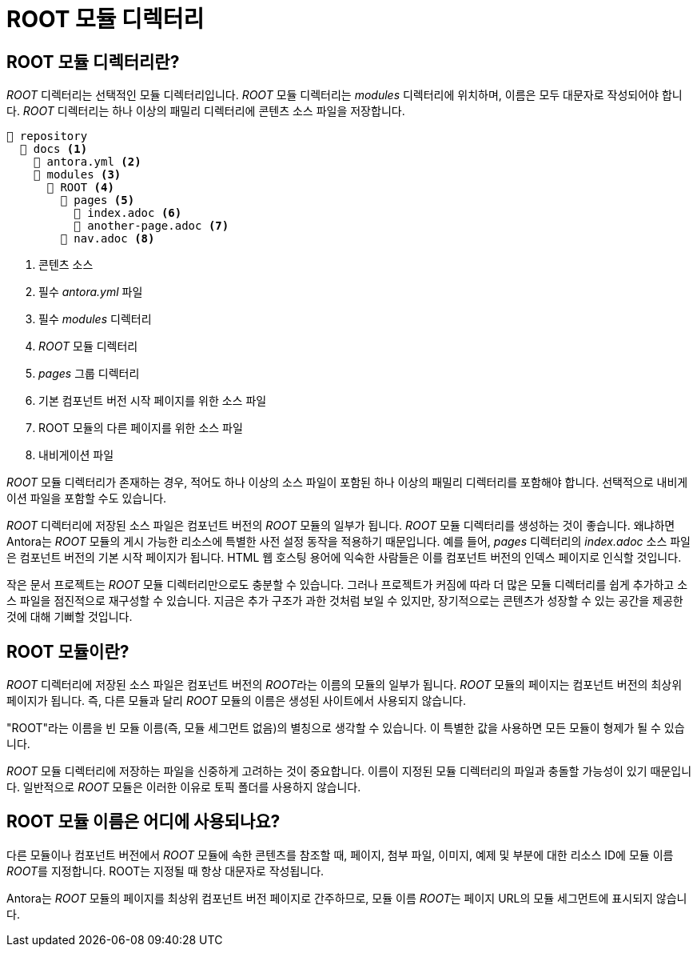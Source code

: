 = ROOT 모듈 디렉터리

== ROOT 모듈 디렉터리란?

__ROOT__ 디렉터리는 선택적인 모듈 디렉터리입니다. __ROOT__ 모듈 디렉터리는 __modules__ 디렉터리에 위치하며, 이름은 모두 대문자로 작성되어야 합니다. __ROOT__ 디렉터리는 하나 이상의 패밀리 디렉터리에 콘텐츠 소스 파일을 저장합니다.

[source]
----
📒 repository
  📂 docs <1>
    📄 antora.yml <2>
    📂 modules <3>
      📂 ROOT <4>
        📂 pages <5>
          📄 index.adoc <6>
          📄 another-page.adoc <7>
        📄 nav.adoc <8> 
----
<1> 콘텐츠 소스
<2> 필수 __antora.yml__ 파일
<3> 필수 __modules__ 디렉터리
<4> __ROOT__ 모듈 디렉터리
<5> __pages__ 그룹 디렉터리
<6> 기본 컴포넌트 버전 시작 페이지를 위한 소스 파일
<7> ROOT 모듈의 다른 페이지를 위한 소스 파일
<8> 내비게이션 파일

__ROOT__ 모듈 디렉터리가 존재하는 경우, 적어도 하나 이상의 소스 파일이 포함된 하나 이상의 패밀리 디렉터리를 포함해야 합니다. 선택적으로 내비게이션 파일을 포함할 수도 있습니다.

__ROOT__ 디렉터리에 저장된 소스 파일은 컴포넌트 버전의 __ROOT__ 모듈의 일부가 됩니다. __ROOT__ 모듈 디렉터리를 생성하는 것이 좋습니다. 왜냐하면 Antora는 __ROOT__ 모듈의 게시 가능한 리소스에 특별한 사전 설정 동작을 적용하기 때문입니다. 예를 들어, __pages__ 디렉터리의 __index.adoc__ 소스 파일은 컴포넌트 버전의 기본 시작 페이지가 됩니다. HTML 웹 호스팅 용어에 익숙한 사람들은 이를 컴포넌트 버전의 인덱스 페이지로 인식할 것입니다.

작은 문서 프로젝트는 __ROOT__ 모듈 디렉터리만으로도 충분할 수 있습니다. 그러나 프로젝트가 커짐에 따라 더 많은 모듈 디렉터리를 쉽게 추가하고 소스 파일을 점진적으로 재구성할 수 있습니다. 지금은 추가 구조가 과한 것처럼 보일 수 있지만, 장기적으로는 콘텐츠가 성장할 수 있는 공간을 제공한 것에 대해 기뻐할 것입니다.

== ROOT 모듈이란?

__ROOT__ 디렉터리에 저장된 소스 파일은 컴포넌트 버전의 __ROOT__라는 이름의 모듈의 일부가 됩니다. __ROOT__ 모듈의 페이지는 컴포넌트 버전의 최상위 페이지가 됩니다. 즉, 다른 모듈과 달리 __ROOT__ 모듈의 이름은 생성된 사이트에서 사용되지 않습니다.

"ROOT"라는 이름을 빈 모듈 이름(즉, 모듈 세그먼트 없음)의 별칭으로 생각할 수 있습니다. 이 특별한 값을 사용하면 모든 모듈이 형제가 될 수 있습니다.

__ROOT__ 모듈 디렉터리에 저장하는 파일을 신중하게 고려하는 것이 중요합니다. 이름이 지정된 모듈 디렉터리의 파일과 충돌할 가능성이 있기 때문입니다. 일반적으로 __ROOT__ 모듈은 이러한 이유로 토픽 폴더를 사용하지 않습니다.

== ROOT 모듈 이름은 어디에 사용되나요?

다른 모듈이나 컴포넌트 버전에서 __ROOT__ 모듈에 속한 콘텐츠를 참조할 때, 페이지, 첨부 파일, 이미지, 예제 및 부분에 대한 리소스 ID에 모듈 이름 __ROOT__를 지정합니다. ROOT는 지정될 때 항상 대문자로 작성됩니다.

Antora는 __ROOT__ 모듈의 페이지를 최상위 컴포넌트 버전 페이지로 간주하므로, 모듈 이름 __ROOT__는 페이지 URL의 모듈 세그먼트에 표시되지 않습니다.

